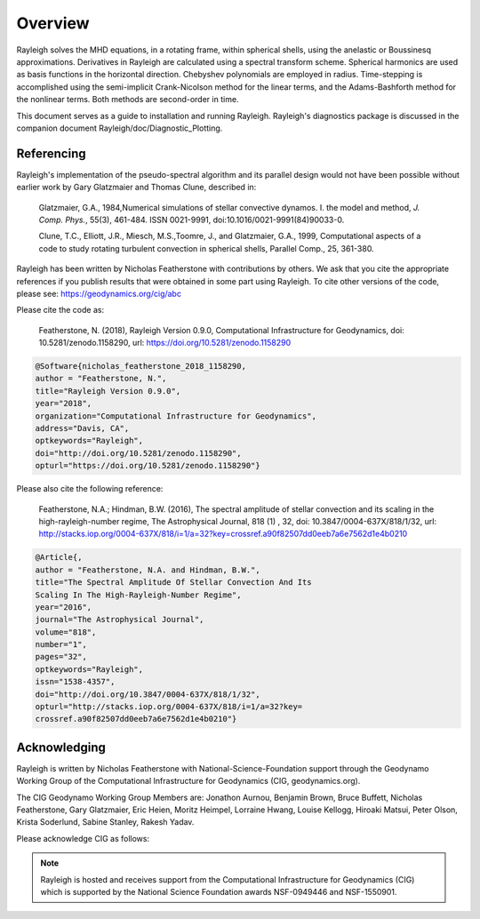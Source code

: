 .. raw:: latex

   \clearpage

.. _sec:installation:

Overview
==========

Rayleigh solves the MHD equations, in a rotating frame, within spherical shells,
using the anelastic or Boussinesq approximations.
Derivatives in Rayleigh are calculated using a spectral transform scheme.
Spherical harmonics are used as basis functions in the horizontal direction.
Chebyshev polynomials are employed in radius.
Time-stepping is accomplished using the semi-implicit Crank-Nicolson method
for the linear terms, and the Adams-Bashforth method for the nonlinear terms.
Both methods are second-order in time.

This document serves as a guide to installation and running Rayleigh.
Rayleigh's diagnostics package is discussed in the companion document
Rayleigh/doc/Diagnostic_Plotting.

Referencing
-----------
Rayleigh's implementation of the pseudo-spectral algorithm and its
parallel design would not have been possible without earlier work by
Gary Glatzmaier and Thomas Clune, described in:

  Glatzmaier, G.A., 1984,Numerical simulations of stellar convective dynamos. I. the model and method,
  *J. Comp. Phys.*, 55(3), 461-484. ISSN 0021-9991, doi:10.1016/0021-9991(84)90033-0.

  Clune, T.C., Elliott, J.R., Miesch, M.S.,Toomre, J., and Glatzmaier, G.A., 1999,
  Computational aspects of a code to study rotating turbulent convection in
  spherical shells, Parallel Comp., 25, 361-380.


Rayleigh has been written by Nicholas Featherstone with contributions by others.
We ask that you cite the appropriate references if you publish results that were obtained in some
part using Rayleigh.  To cite other versions of the code, please see: https://geodynamics.org/cig/abc

Please cite the code as:

  Featherstone, N. (2018), Rayleigh Version 0.9.0, Computational Infrastructure for Geodynamics,
  doi: 10.5281/zenodo.1158290, url: https://doi.org/10.5281/zenodo.1158290

.. code-block::

  @Software{nicholas_featherstone_2018_1158290,
  author = "Featherstone, N.",
  title="Rayleigh Version 0.9.0",
  year="2018",
  organization="Computational Infrastructure for Geodynamics",
  address="Davis, CA",
  optkeywords="Rayleigh",
  doi="http://doi.org/10.5281/zenodo.1158290",
  opturl="https://doi.org/10.5281/zenodo.1158290"}

Please also cite the following reference:

  Featherstone, N.A.; Hindman, B.W. (2016), The spectral
  amplitude of stellar convection and its scaling in the
  high-rayleigh-number regime, The Astrophysical Journal, 818 (1) ,
  32, doi: 10.3847/0004-637X/818/1/32,
  url: http://stacks.iop.org/0004-637X/818/i=1/a=32?key=crossref.a90f82507dd0eeb7a6e7562d1e4b0210

.. code-block::

  @Article{,
  author = "Featherstone, N.A. and Hindman, B.W.",
  title="The Spectral Amplitude Of Stellar Convection And Its
  Scaling In The High-Rayleigh-Number Regime",
  year="2016",
  journal="The Astrophysical Journal",
  volume="818",
  number="1",
  pages="32",
  optkeywords="Rayleigh",
  issn="1538-4357",
  doi="http://doi.org/10.3847/0004-637X/818/1/32",
  opturl="http://stacks.iop.org/0004-637X/818/i=1/a=32?key=
  crossref.a90f82507dd0eeb7a6e7562d1e4b0210"}

Acknowledging
-------------
Rayleigh is written by Nicholas Featherstone with
National-Science-Foundation support through the Geodynamo Working Group
of the Computational Infrastructure for Geodynamics (CIG, geodynamics.org).

The CIG Geodynamo Working Group Members are:
Jonathon Aurnou, Benjamin Brown, Bruce Buffett, Nicholas Featherstone,
Gary Glatzmaier, Eric Heien, Moritz Heimpel, Lorraine Hwang, Louise Kellogg,
Hiroaki Matsui, Peter Olson, Krista Soderlund, Sabine Stanley, Rakesh Yadav.

Please acknowledge CIG as follows:

.. note::

  Rayleigh is hosted and receives support from the Computational
  Infrastructure for Geodynamics (CIG) which is supported by the
  National Science Foundation awards NSF-0949446 and NSF-1550901.
